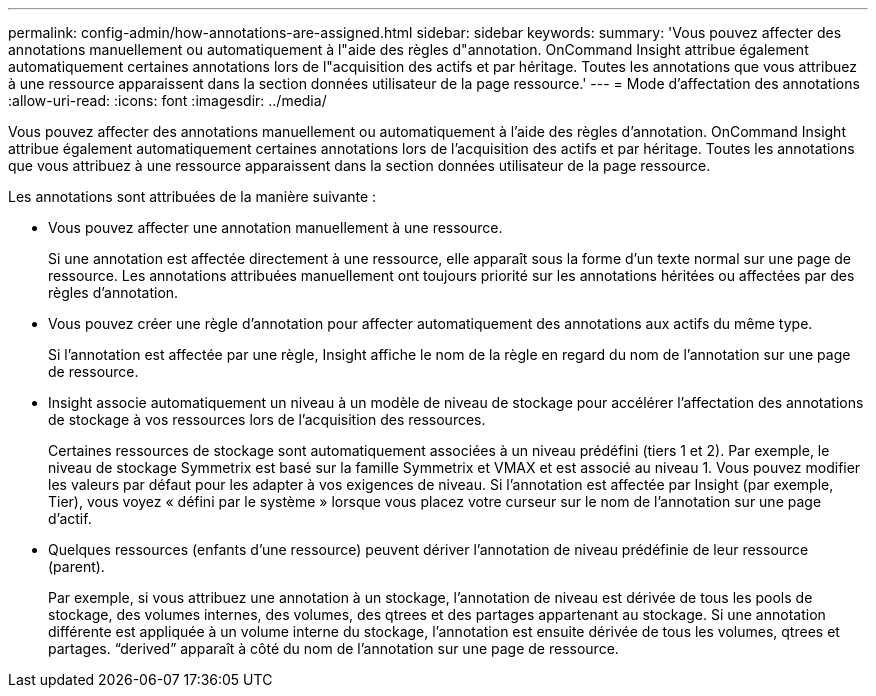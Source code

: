 ---
permalink: config-admin/how-annotations-are-assigned.html 
sidebar: sidebar 
keywords:  
summary: 'Vous pouvez affecter des annotations manuellement ou automatiquement à l"aide des règles d"annotation. OnCommand Insight attribue également automatiquement certaines annotations lors de l"acquisition des actifs et par héritage. Toutes les annotations que vous attribuez à une ressource apparaissent dans la section données utilisateur de la page ressource.' 
---
= Mode d'affectation des annotations
:allow-uri-read: 
:icons: font
:imagesdir: ../media/


[role="lead"]
Vous pouvez affecter des annotations manuellement ou automatiquement à l'aide des règles d'annotation. OnCommand Insight attribue également automatiquement certaines annotations lors de l'acquisition des actifs et par héritage. Toutes les annotations que vous attribuez à une ressource apparaissent dans la section données utilisateur de la page ressource.

Les annotations sont attribuées de la manière suivante :

* Vous pouvez affecter une annotation manuellement à une ressource.
+
Si une annotation est affectée directement à une ressource, elle apparaît sous la forme d'un texte normal sur une page de ressource. Les annotations attribuées manuellement ont toujours priorité sur les annotations héritées ou affectées par des règles d'annotation.

* Vous pouvez créer une règle d'annotation pour affecter automatiquement des annotations aux actifs du même type.
+
Si l'annotation est affectée par une règle, Insight affiche le nom de la règle en regard du nom de l'annotation sur une page de ressource.

* Insight associe automatiquement un niveau à un modèle de niveau de stockage pour accélérer l'affectation des annotations de stockage à vos ressources lors de l'acquisition des ressources.
+
Certaines ressources de stockage sont automatiquement associées à un niveau prédéfini (tiers 1 et 2). Par exemple, le niveau de stockage Symmetrix est basé sur la famille Symmetrix et VMAX et est associé au niveau 1. Vous pouvez modifier les valeurs par défaut pour les adapter à vos exigences de niveau. Si l'annotation est affectée par Insight (par exemple, Tier), vous voyez « défini par le système » lorsque vous placez votre curseur sur le nom de l'annotation sur une page d'actif.

* Quelques ressources (enfants d'une ressource) peuvent dériver l'annotation de niveau prédéfinie de leur ressource (parent).
+
Par exemple, si vous attribuez une annotation à un stockage, l'annotation de niveau est dérivée de tous les pools de stockage, des volumes internes, des volumes, des qtrees et des partages appartenant au stockage. Si une annotation différente est appliquée à un volume interne du stockage, l'annotation est ensuite dérivée de tous les volumes, qtrees et partages. "`derived`" apparaît à côté du nom de l'annotation sur une page de ressource.


